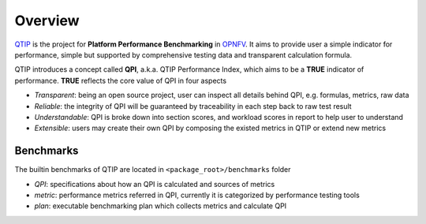 .. This work is licensed under a Creative Commons Attribution 4.0 International License.
.. http://creativecommons.org/licenses/by/4.0
.. (c) 2017 ZTE Corp.


********
Overview
********

`QTIP`_ is the project for **Platform Performance Benchmarking** in `OPNFV`_. It aims to provide user a simple indicator
for performance, simple but supported by comprehensive testing data and transparent calculation formula.

QTIP introduces a concept called **QPI**, a.k.a. QTIP Performance Index, which aims to be a **TRUE** indicator of
performance. **TRUE** reflects the core value of QPI in four aspects

- *Transparent*: being an open source project, user can inspect all details behind QPI, e.g. formulas, metrics, raw data
- *Reliable*: the integrity of QPI will be guaranteed by traceability in each step back to raw test result
- *Understandable*: QPI is broke down into section scores, and workload scores in report to help user to understand
- *Extensible*: users may create their own QPI by composing the existed metrics in QTIP or extend new metrics


Benchmarks
==========

The builtin benchmarks of QTIP are located in ``<package_root>/benchmarks`` folder

- *QPI*: specifications about how an QPI is calculated and sources of metrics
- *metric*: performance metrics referred in QPI, currently it is categorized by performance testing tools
- *plan*: executable benchmarking plan which collects metrics and calculate QPI

.. _QTIP: https://wiki.opnfv.org/display/qtip
.. _OPNFV: https://www.opnfv.org/
